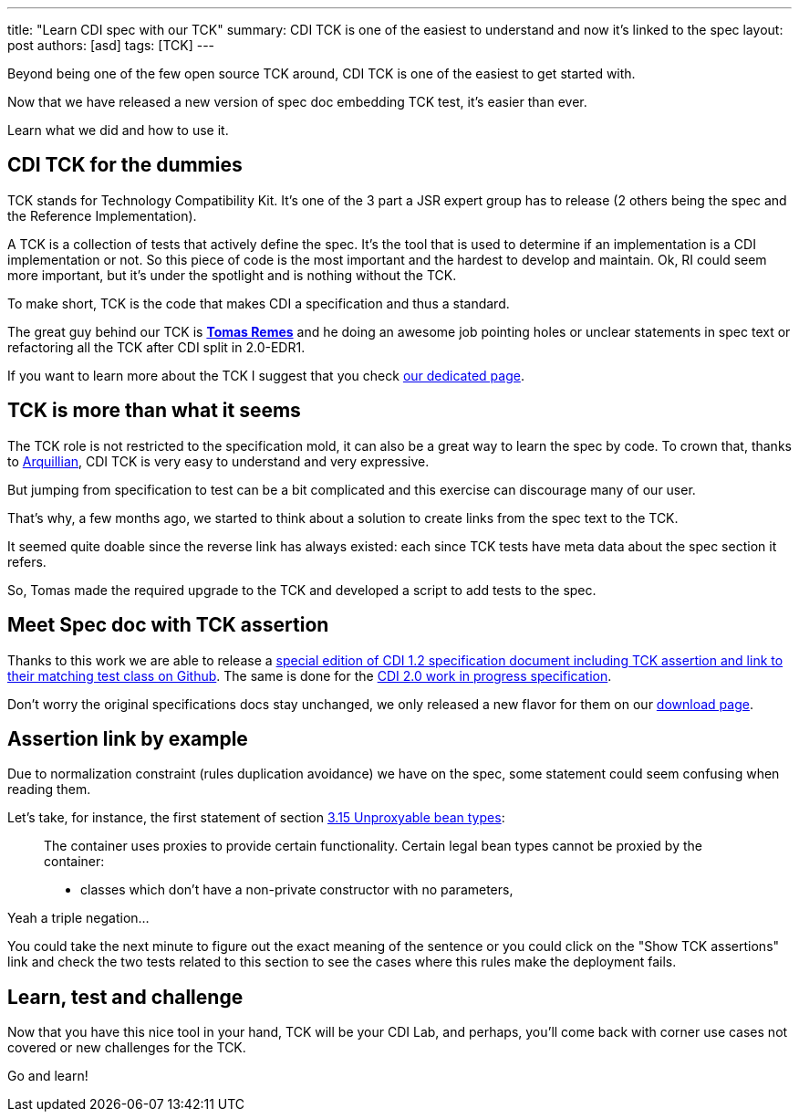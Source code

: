 ---
title: "Learn CDI spec with our TCK"
summary: CDI TCK is one of the easiest to understand and now it's linked to the spec
layout: post
authors: [asd]
tags: [TCK]
---

Beyond being one of the few open source TCK around, CDI TCK is one of the easiest to get started with.

Now that we have released a new version of spec doc embedding TCK test, it's easier than ever.

Learn what we did and how to use it.

== CDI TCK for the dummies

TCK stands for Technology Compatibility Kit.
It's one of the 3 part a JSR expert group has to release (2 others being the spec and the Reference Implementation).

A TCK is a collection of tests that actively define the spec.
It's the tool that is used to determine if an implementation is a CDI implementation or not.
So this piece of code is the most important and the hardest to develop and maintain.
Ok, RI could seem more important, but it's under the spotlight and is nothing without the TCK.

To make short, TCK is the code that makes CDI a specification and thus a standard.

The great guy behind our TCK is https://github.com/tremes[*Tomas Remes*^] and he doing an awesome job pointing holes or unclear statements in spec text or refactoring all the TCK after CDI split in 2.0-EDR1.

If you want to learn more about the TCK I suggest that you check link:/cditck[our dedicated page^].

== TCK is more than what it seems

The TCK role is not restricted to the specification mold, it can also be a great way to learn the spec by code.
To crown that, thanks to http://arquillian.org[Arquillian^], CDI TCK is very easy to understand and very expressive.

But jumping from specification to test can be a bit complicated and this exercise can discourage many of our user.

That's why, a few months ago, we started to think about a solution to create links from the spec text to the TCK.

It seemed quite doable since the reverse link has always existed: each since TCK tests have meta data about the spec section it refers.

So, Tomas made the required upgrade to the TCK and developed a script to add tests to the spec.

== Meet Spec doc with TCK assertion

Thanks to this work we are able to release a http://docs.jboss.org/cdi/spec/1.2/cdi-spec-with-assertions.html[special edition of CDI 1.2 specification document including TCK assertion and link to their matching test class on Github^].
The same is done for the http://docs.jboss.org/cdi/spec/2.0.EDR1/cdi-spec-with-assertions.html[CDI 2.0 work in progress specification].


Don't worry the original specifications docs stay unchanged, we only released a new flavor for them on our link:/download[download page].

== Assertion link by example

Due to normalization constraint (rules duplication avoidance) we have on the spec, some statement could seem confusing when reading them.

Let's take, for instance, the first statement of section http://docs.jboss.org/cdi/spec/1.2/cdi-spec-with-assertions.html#unproxyable[3.15 Unproxyable bean types^]:

[quote]
____
The container uses proxies to provide certain functionality. Certain legal bean types cannot be proxied by the container:

* classes which don’t have a non-private constructor with no parameters,
____

Yeah a triple negation...

You could take the next minute to figure out the exact meaning of the sentence or you could click on the "Show TCK assertions" link and check the two tests related to this section to see the cases where this rules make the deployment fails.

== Learn, test and challenge

Now that you have this nice tool in your hand, TCK will be your CDI Lab, and perhaps, you'll come back with corner use cases not covered or new challenges for the TCK.

Go and learn!

